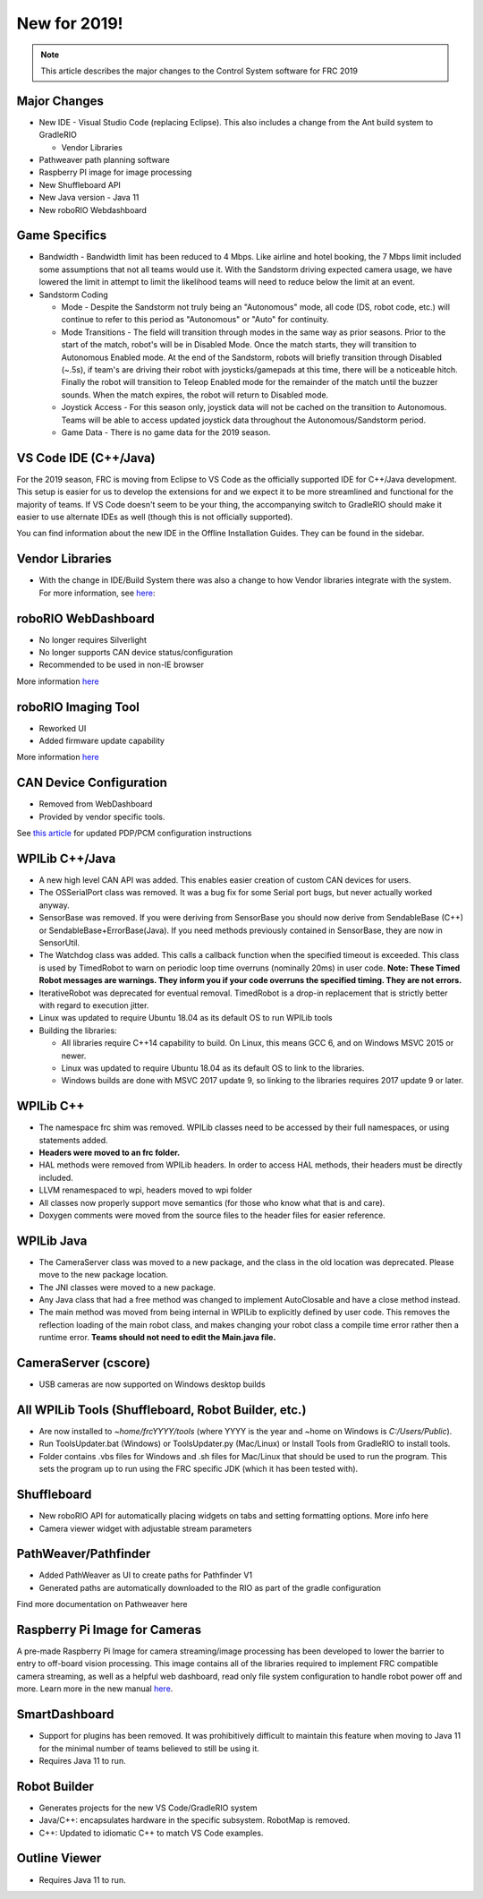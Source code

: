 New for 2019!
=============

.. note:: This article describes the major changes to the Control System software for FRC 2019

Major Changes
-------------

-  New IDE - Visual Studio Code (replacing Eclipse). This also includes a change from the Ant build system to GradleRIO

   -  Vendor Libraries

-  Pathweaver path planning software
-  Raspberry PI image for image processing
-  New Shuffleboard API
-  New Java version - Java 11
-  New roboRIO Webdashboard

Game Specifics
--------------

-  Bandwidth - Bandwidth limit has been reduced to 4 Mbps. Like airline and hotel booking, the 7 Mbps limit included some assumptions that not all teams would use it. With the Sandstorm driving expected camera usage, we have lowered the limit in attempt to limit the likelihood teams will need to reduce below the limit at an event.
-  Sandstorm Coding

   -  Mode - Despite the Sandstorm not truly being an "Autonomous" mode, all code (DS, robot code, etc.) will continue to refer to this period as "Autonomous" or "Auto" for continuity.
   -  Mode Transitions - The field will transition through modes in the same way as prior seasons. Prior to the start of the match, robot's will be in Disabled Mode. Once the match starts, they will transition to Autonomous Enabled mode. At the end of the Sandstorm, robots will briefly transition through Disabled (~.5s), if team's are driving their robot with joysticks/gamepads at this time, there will be a noticeable hitch. Finally the robot will transition to Teleop Enabled mode for the remainder of the match until the buzzer sounds. When the match expires, the robot will return to Disabled mode.
   -  Joystick Access - For this season only, joystick data will not be cached on the transition to Autonomous. Teams will be able to access updated joystick data throughout the Autonomous/Sandstorm period.
   -  Game Data - There is no game data for the 2019 season.

VS Code IDE (C++/Java)
-----------------------------------

For the 2019 season, FRC is moving from Eclipse to VS Code as the officially supported IDE for C++/Java development. This setup is easier for us to develop the extensions for and we expect it to be more streamlined and functional for the majority of teams. If VS Code doesn't seem to be your thing, the accompanying switch to GradleRIO should make it easier to use alternate IDEs as well (though this is not officially supported).

You can find information about the new IDE in the Offline Installation Guides. They can be found in the sidebar.

|image0|

Vendor Libraries
----------------

-  With the change in IDE/Build System there was also a change to how Vendor libraries integrate with the system. For more information, see `here <3rd-party-libraries.html>`__:

roboRIO WebDashboard
--------------------

-  No longer requires Silverlight
-  No longer supports CAN device status/configuration
-  Recommended to be used in non-IE browser

More information `here <../../software/roborio-info/roborio-web-dashboard.html>`__

roboRIO Imaging Tool
--------------------

-  Reworked UI
-  Added firmware update capability

More information `here <imaging-your-roborio.html>`__

CAN Device Configuration
------------------------

-  Removed from WebDashboard
-  Provided by vendor specific tools.

See `this article <../../software/can-devices/using-can-devices.html>`__ for updated PDP/PCM configuration instructions

WPILib C++/Java
-----------------------------

-  A new high level CAN API was added. This enables easier creation of custom CAN devices for users.
-  The OSSerialPort class was removed. It was a bug fix for some Serial port bugs, but never actually worked anyway.
-  SensorBase was removed. If you were deriving from SensorBase you should now derive from SendableBase (C++) or SendableBase+ErrorBase(Java). If you need methods previously contained in SensorBase, they are now in SensorUtil.
-  The Watchdog class was added. This calls a callback function when the specified timeout is exceeded. This class is used by TimedRobot to warn on periodic loop time overruns (nominally 20ms) in user code. **Note: These Timed Robot messages are warnings. They inform you if your code overruns the specified timing. They are not errors.**
-  IterativeRobot was deprecated for eventual removal. TimedRobot is a drop-in replacement that is strictly better with regard to execution jitter.
-  Linux was updated to require Ubuntu 18.04 as its default OS to run WPILib tools
-  Building the libraries:

   -  All libraries require C++14 capability to build. On Linux, this means GCC 6, and on Windows MSVC 2015 or newer.
   -  Linux was updated to require Ubuntu 18.04 as its default OS to link to the libraries.
   -  Windows builds are done with MSVC 2017 update 9, so linking to the libraries requires 2017 update 9 or later.

WPILib C++
----------

-  The namespace frc shim was removed. WPILib classes need to be accessed by their full namespaces, or using statements added.
-  **Headers were moved to an frc folder.**
-  HAL methods were removed from WPILib headers. In order to access HAL methods, their headers must be directly included.
-  LLVM renamespaced to wpi, headers moved to wpi folder
-  All classes now properly support move semantics (for those who know what that is and care).
-  Doxygen comments were moved from the source files to the header files for easier reference.

WPILib Java
-----------

-  The CameraServer class was moved to a new package, and the class in the old location was deprecated. Please move to the new package location.
-  The JNI classes were moved to a new package.
-  Any Java class that had a free method was changed to implement AutoClosable and have a close method instead.
-  The main method was moved from being internal in WPILib to explicitly defined by user code. This removes the reflection loading of the main robot class, and makes changing your robot class a compile time error rather then a runtime error. **Teams should not need to edit the Main.java file.**

CameraServer (cscore)
---------------------

-  USB cameras are now supported on Windows desktop builds

All WPILib Tools (Shuffleboard, Robot Builder, etc.)
----------------------------------------------------

-  Are now installed to `~home/frcYYYY/tools` (where YYYY is the year and ~home on Windows is `C:/Users/Public`).
-  Run ToolsUpdater.bat (Windows) or ToolsUpdater.py (Mac/Linux) or Install Tools from GradleRIO to install tools.
-  Folder contains .vbs files for Windows and .sh files for Mac/Linux that should be used to run the program. This sets the program up to run using the FRC specific JDK (which it has been tested with).

Shuffleboard
------------

-  New roboRIO API for automatically placing widgets on tabs and setting formatting options. More info here
-  Camera viewer widget with adjustable stream parameters

PathWeaver/Pathfinder
---------------------

-  Added PathWeaver as UI to create paths for Pathfinder V1
-  Generated paths are automatically downloaded to the RIO as part of the gradle configuration

Find more documentation on Pathweaver here

Raspberry Pi Image for Cameras
------------------------------

A pre-made Raspberry Pi Image for camera streaming/image processing has been developed to lower the barrier to entry to off-board vision processing. This image contains all of the libraries required to implement FRC compatible camera streaming, as well as a helpful web dashboard, read only file system configuration to handle robot power off and more. Learn more in the new manual `here <../../software/vision-processing/raspberry-pi/using-the-raspberry-pi-for-frc.html>`__.

SmartDashboard
--------------

-  Support for plugins has been removed. It was prohibitively difficult to maintain this feature when moving to Java 11 for the minimal number of teams believed to still be using it.
-  Requires Java 11 to run.

Robot Builder
-------------

-  Generates projects for the new VS Code/GradleRIO system
-  Java/C++: encapsulates hardware in the specific subsystem. RobotMap is removed.
-  C++: Updated to idiomatic C++ to match VS Code examples.

Outline Viewer
--------------

-  Requires Java 11 to run.

.. |image0| image:: images/new-for-2019/offline-install.png
